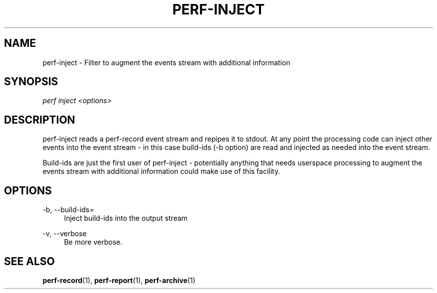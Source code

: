 '\" t
.\"     Title: perf-inject
.\"    Author: [FIXME: author] [see http://docbook.sf.net/el/author]
.\" Generator: DocBook XSL Stylesheets v1.75.2 <http://docbook.sf.net/>
.\"      Date: 12/27/2010
.\"    Manual: \ \&
.\"    Source: \ \&
.\"  Language: English
.\"
.TH "PERF\-INJECT" "1" "12/27/2010" "\ \&" "\ \&"
.\" -----------------------------------------------------------------
.\" * set default formatting
.\" -----------------------------------------------------------------
.\" disable hyphenation
.nh
.\" disable justification (adjust text to left margin only)
.ad l
.\" -----------------------------------------------------------------
.\" * MAIN CONTENT STARTS HERE *
.\" -----------------------------------------------------------------
.SH "NAME"
perf-inject \- Filter to augment the events stream with additional information
.SH "SYNOPSIS"
.sp
.nf
\fIperf inject <options>\fR
.fi
.SH "DESCRIPTION"
.sp
perf\-inject reads a perf\-record event stream and repipes it to stdout\&. At any point the processing code can inject other events into the event stream \- in this case build\-ids (\-b option) are read and injected as needed into the event stream\&.
.sp
Build\-ids are just the first user of perf\-inject \- potentially anything that needs userspace processing to augment the events stream with additional information could make use of this facility\&.
.SH "OPTIONS"
.PP
\-b, \-\-build\-ids=
.RS 4
Inject build\-ids into the output stream
.RE
.PP
\-v, \-\-verbose
.RS 4
Be more verbose\&.
.RE
.SH "SEE ALSO"
.sp
\fBperf-record\fR(1), \fBperf-report\fR(1), \fBperf-archive\fR(1)
